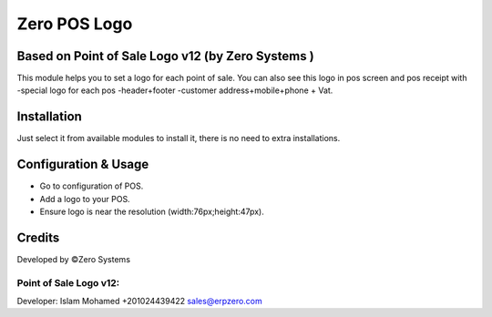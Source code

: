 ======================
Zero POS Logo
======================

Based on Point of Sale Logo v12 (by Zero Systems )
==============================================================
This module helps you to set a logo for each point of sale. 
You can also see this logo in pos screen and pos receipt  with 
-special logo  for each pos
-header+footer
-customer address+mobile+phone + Vat.

Installation
============
Just select it from available modules to install it,
there is no need to extra installations.


Configuration & Usage
=====================
* Go to configuration of POS.
* Add a logo to your POS.
* Ensure logo is near the resolution (width:76px;height:47px).

Credits
=======
Developed by ©Zero Systems

Point of Sale Logo v12:
-----------------------
Developer: Islam Mohamed +201024439422 sales@erpzero.com
